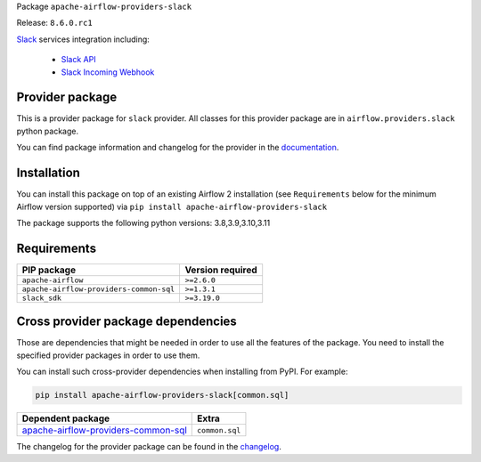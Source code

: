 
.. Licensed to the Apache Software Foundation (ASF) under one
   or more contributor license agreements.  See the NOTICE file
   distributed with this work for additional information
   regarding copyright ownership.  The ASF licenses this file
   to you under the Apache License, Version 2.0 (the
   "License"); you may not use this file except in compliance
   with the License.  You may obtain a copy of the License at

..   http://www.apache.org/licenses/LICENSE-2.0

.. Unless required by applicable law or agreed to in writing,
   software distributed under the License is distributed on an
   "AS IS" BASIS, WITHOUT WARRANTIES OR CONDITIONS OF ANY
   KIND, either express or implied.  See the License for the
   specific language governing permissions and limitations
   under the License.

 .. Licensed to the Apache Software Foundation (ASF) under one
    or more contributor license agreements.  See the NOTICE file
    distributed with this work for additional information
    regarding copyright ownership.  The ASF licenses this file
    to you under the Apache License, Version 2.0 (the
    "License"); you may not use this file except in compliance
    with the License.  You may obtain a copy of the License at

 ..   http://www.apache.org/licenses/LICENSE-2.0

 .. Unless required by applicable law or agreed to in writing,
    software distributed under the License is distributed on an
    "AS IS" BASIS, WITHOUT WARRANTIES OR CONDITIONS OF ANY
    KIND, either express or implied.  See the License for the
    specific language governing permissions and limitations
    under the License.

 .. NOTE! THIS FILE IS AUTOMATICALLY GENERATED AND WILL BE
    OVERWRITTEN WHEN PREPARING PACKAGES.

 .. IF YOU WANT TO MODIFY TEMPLATE FOR THIS FILE, YOU SHOULD MODIFY THE TEMPLATE
    `PROVIDER_README_TEMPLATE.rst.jinja2` IN the `dev/breeze/src/airflow_breeze/templates` DIRECTORY


Package ``apache-airflow-providers-slack``

Release: ``8.6.0.rc1``


`Slack <https://slack.com/>`__ services integration including:

  - `Slack API <https://api.slack.com/>`__
  - `Slack Incoming Webhook <https://api.slack.com/messaging/webhooks>`__


Provider package
----------------

This is a provider package for ``slack`` provider. All classes for this provider package
are in ``airflow.providers.slack`` python package.

You can find package information and changelog for the provider
in the `documentation <https://airflow.apache.org/docs/apache-airflow-providers-slack/8.6.0/>`_.

Installation
------------

You can install this package on top of an existing Airflow 2 installation (see ``Requirements`` below
for the minimum Airflow version supported) via
``pip install apache-airflow-providers-slack``

The package supports the following python versions: 3.8,3.9,3.10,3.11

Requirements
------------

=======================================  ==================
PIP package                              Version required
=======================================  ==================
``apache-airflow``                       ``>=2.6.0``
``apache-airflow-providers-common-sql``  ``>=1.3.1``
``slack_sdk``                            ``>=3.19.0``
=======================================  ==================

Cross provider package dependencies
-----------------------------------

Those are dependencies that might be needed in order to use all the features of the package.
You need to install the specified provider packages in order to use them.

You can install such cross-provider dependencies when installing from PyPI. For example:

.. code-block:: bash

    pip install apache-airflow-providers-slack[common.sql]


============================================================================================================  ==============
Dependent package                                                                                             Extra
============================================================================================================  ==============
`apache-airflow-providers-common-sql <https://airflow.apache.org/docs/apache-airflow-providers-common-sql>`_  ``common.sql``
============================================================================================================  ==============

The changelog for the provider package can be found in the
`changelog <https://airflow.apache.org/docs/apache-airflow-providers-slack/8.6.0/changelog.html>`_.